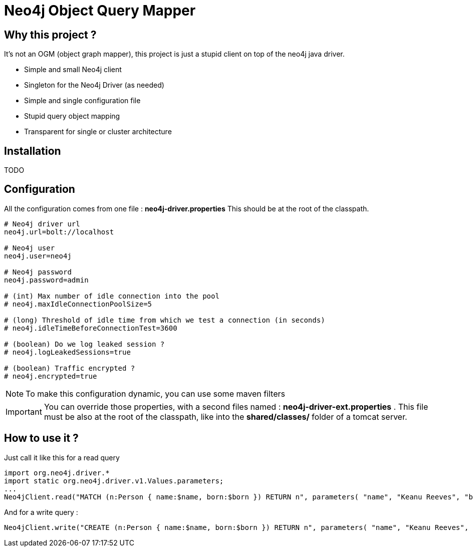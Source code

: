 = Neo4j Object Query Mapper

== Why this project ?

It's not an OGM (object graph mapper), this project is just a stupid client on top of the neo4j java driver.

* Simple and small Neo4j client
* Singleton for the Neo4j Driver (as needed)
* Simple and single configuration file
* Stupid query object mapping
* Transparent for single or cluster architecture

== Installation

TODO

== Configuration

All the configuration comes from one file : **neo4j-driver.properties**
This should be at the root of the classpath.

[source,properties]
----
# Neo4j driver url
neo4j.url=bolt://localhost

# Neo4j user
neo4j.user=neo4j

# Neo4j password
neo4j.password=admin

# (int) Max number of idle connection into the pool
# neo4j.maxIdleConnectionPoolSize=5

# (long) Threshold of idle time from which we test a connection (in seconds)
# neo4j.idleTimeBeforeConnectionTest=3600

# (boolean) Do we log leaked session ?
# neo4j.logLeakedSessions=true

# (boolean) Traffic encrypted ?
# neo4j.encrypted=true
----

NOTE: To make this configuration dynamic, you can use some maven filters

IMPORTANT: You can override those properties, with a second files named : **neo4j-driver-ext.properties** . This file must be also at the root of the classpath, like into the **shared/classes/** folder of a tomcat server.

== How to use it ?

Just call it like this for a read query

[source,java]
----
import org.neo4j.driver.*
import static org.neo4j.driver.v1.Values.parameters;
...
Neo4jClient.read("MATCH (n:Person { name:$name, born:$born }) RETURN n", parameters( "name", "Keanu Reeves", "born", 1964 ));
----

And for a write query :

[source,java]
----
Neo4jClient.write("CREATE (n:Person { name:$name, born:$born }) RETURN n", parameters( "name", "Keanu Reeves", "born", 1964 ))
----
